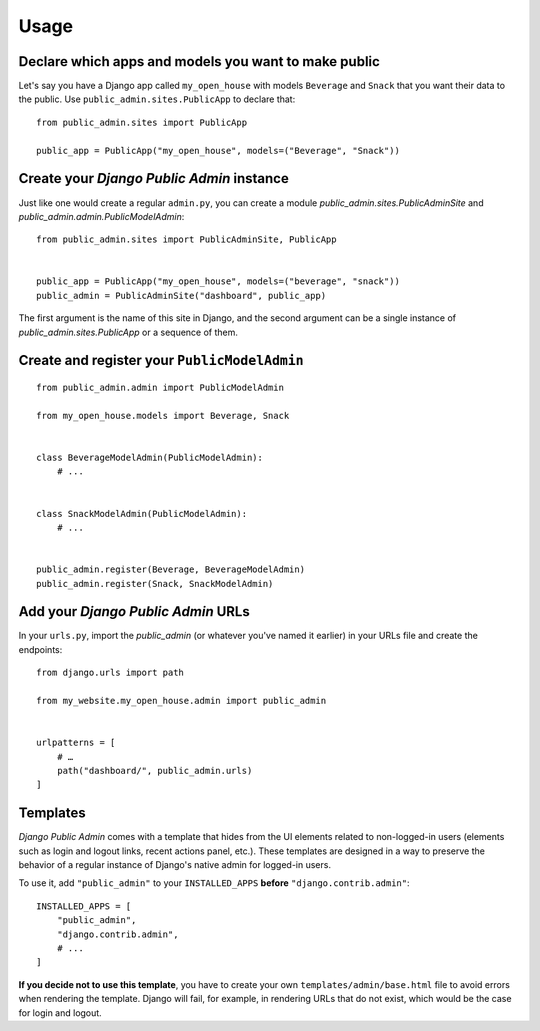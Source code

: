 Usage
=====

Declare which apps and models you want to make public
-----------------------------------------------------

Let's say you have a Django app called ``my_open_house`` with models ``Beverage`` and ``Snack`` that you want their data to the public. Use ``public_admin.sites.PublicApp`` to declare that:

::

    from public_admin.sites import PublicApp
    
    public_app = PublicApp("my_open_house", models=("Beverage", "Snack"))

Create your *Django Public Admin* instance
-------------------------------------------

Just like one would create a regular ``admin.py``, you can create a module `public_admin.sites.PublicAdminSite` and `public_admin.admin.PublicModelAdmin`:

::

    from public_admin.sites import PublicAdminSite, PublicApp
    

    public_app = PublicApp("my_open_house", models=("beverage", "snack"))
    public_admin = PublicAdminSite("dashboard", public_app)

The first argument is the name of this site in Django, and the second argument can be a single instance of `public_admin.sites.PublicApp` or a sequence of them.

Create and register your ``PublicModelAdmin``
---------------------------------------------

::

    from public_admin.admin import PublicModelAdmin

    from my_open_house.models import Beverage, Snack
    
    
    class BeverageModelAdmin(PublicModelAdmin):
        # ...


    class SnackModelAdmin(PublicModelAdmin):
        # ...


    public_admin.register(Beverage, BeverageModelAdmin)
    public_admin.register(Snack, SnackModelAdmin)

Add your *Django Public Admin* URLs
-----------------------------------

In your ``urls.py``, import the `public_admin` (or whatever you've named it earlier) in your URLs file and create the endpoints:

::

    from django.urls import path

    from my_website.my_open_house.admin import public_admin


    urlpatterns = [
        # …
        path("dashboard/", public_admin.urls)
    ]

Templates
---------

*Django Public Admin* comes with a template that hides from the UI elements related to non-logged-in users (elements such as login and logout links, recent actions panel, etc.). These templates are designed in a way to preserve the behavior of a regular instance of Django's native admin for logged-in users.

To use it, add ``"public_admin"`` to your ``INSTALLED_APPS`` **before** ``"django.contrib.admin"``:

::

    INSTALLED_APPS = [
        "public_admin",
        "django.contrib.admin",
        # ...
    ]

**If you decide not to use this template**, you have to create your own ``templates/admin/base.html`` file to avoid errors when rendering the template. Django will fail, for example, in rendering URLs that do not exist, which would be the case for login and logout.

